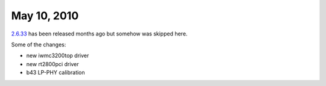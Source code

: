 May 10, 2010
~~~~~~~~~~~~

`2.6.33 <http://kernelnewbies.org/Linux_2_6_33>`__ has been released months ago but somehow was skipped here.

Some of the changes:

-  new iwmc3200top driver
-  new rt2800pci driver
-  b43 LP-PHY calibration
